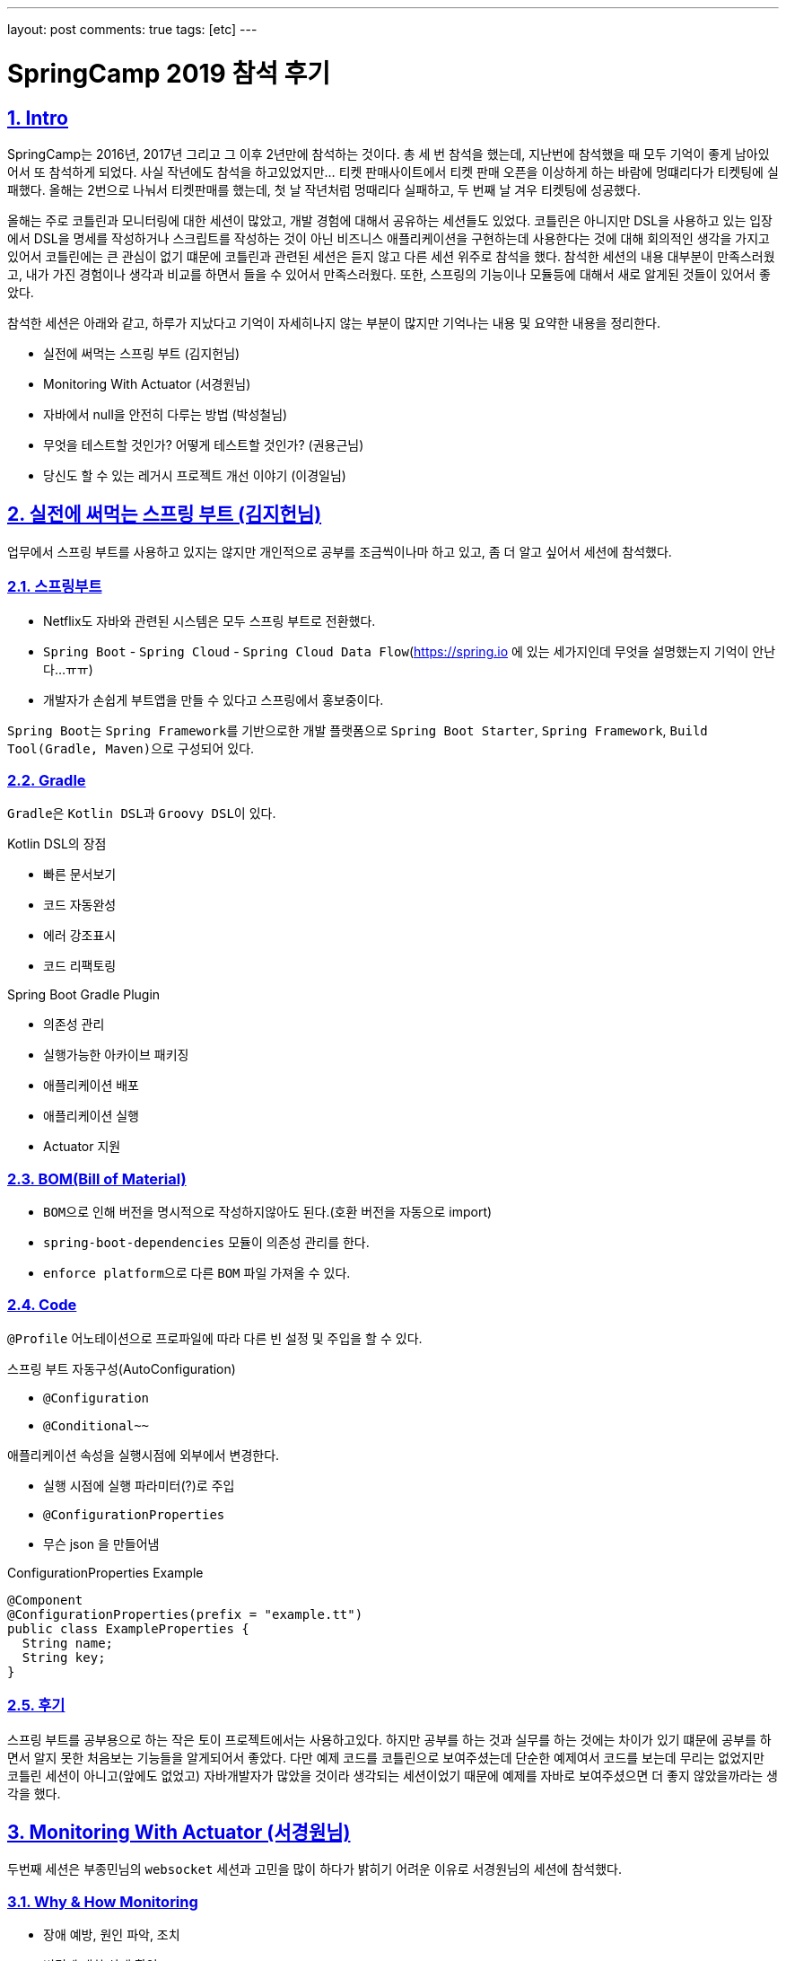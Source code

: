 ---
layout: post
comments: true
tags: [etc]
---

= SpringCamp 2019 참석 후기

:doctype: book
:icons: font
:source-highlighter: coderay
:toc: top
:toclevels: 3
:sectlinks:
:numbered:

[[Intro]]
== Intro

SpringCamp는 2016년, 2017년 그리고 그 이후 2년만에 참석하는 것이다.
총 세 번 참석을 했는데, 지난번에 참석했을 때 모두 기억이 좋게 남아있어서 또 참석하게 되었다.
사실 작년에도 참석을 하고있었지만... 티켓 판매사이트에서 티켓 판매 오픈을 이상하게 하는 바람에 멍떄리다가 티켓팅에 실패했다.
올해는 2번으로 나눠서 티켓판매를 했는데, 첫 날 작년처럼 멍때리다 실패하고, 두 번째 날 겨우 티켓팅에 성공했다.

올해는 주로 코틀린과 모니터링에 대한 세션이 많았고, 개발 경험에 대해서 공유하는 세션들도 있었다.
코틀린은 아니지만 DSL을 사용하고 있는 입장에서 DSL을 명세를 작성하거나 스크립트를 작성하는 것이 아닌 비즈니스 애플리케이션을 구현하는데 사용한다는 것에 대해 회의적인 생각을 가지고 있어서 코틀린에는 큰 관심이 없기 떄문에 코틀린과 관련된 세션은 듣지 않고 다른 세션 위주로 참석을 했다.
참석한 세션의 내용 대부분이 만족스러웠고, 내가 가진 경험이나 생각과 비교를 하면서 들을 수 있어서 만족스러웠다.
또한, 스프링의 기능이나 모듈등에 대해서 새로 알게된 것들이 있어서 좋았다.

참석한 세션은 아래와 같고, 하루가 지났다고 기억이 자세히나지 않는 부분이 많지만 기억나는 내용 및 요약한 내용을 정리한다.

* 실전에 써먹는 스프링 부트 (김지헌님)
* Monitoring With Actuator (서경원님)
* 자바에서 null을 안전히 다루는 방법 (박성철님)
* 무엇을 테스트할 것인가? 어떻게 테스트할 것인가? (권용근님)
* 당신도 할 수 있는 레거시 프로젝트 개선 이야기 (이경일님)

<<<

[[spring-boot]]
== 실전에 써먹는 스프링 부트 (김지헌님)

업무에서 스프링 부트를 사용하고 있지는 않지만 개인적으로 공부를 조금씩이나마 하고 있고, 좀 더 알고 싶어서 세션에 참석했다.

=== 스프링부트

* Netflix도 자바와 관련된 시스템은 모두 스프링 부트로 전환했다.
* ``Spring Boot`` - ``Spring Cloud`` - ``Spring Cloud Data Flow``(https://spring.io 에 있는 세가지인데 무엇을 설명했는지 기억이 안난다...ㅠㅠ)
* 개발자가 손쉽게 부트앱을 만들 수 있다고 스프링에서 홍보중이다.

``Spring Boot``는 ``Spring Framework``를 기반으로한 개발 플랫폼으로 ``Spring Boot Starter``, ``Spring Framework``, ``Build Tool(Gradle, Maven)``으로 구성되어 있다.

=== Gradle

``Gradle``은 ``Kotlin DSL``과 ``Groovy DSL``이 있다.

.Kotlin DSL의 장점
* 빠른 문서보기
* 코드 자동완성
* 에러 강조표시
* 코드 리팩토링

.Spring Boot Gradle Plugin
* 의존성 관리
* 실행가능한 아카이브 패키징
* 애플리케이션 배포
* 애플리케이션 실행
* Actuator 지원

=== BOM(Bill of Material)

* ``BOM``으로 인해 버전을 명시적으로 작성하지않아도 된다.(호환 버전을 자동으로 import)
* ``spring-boot-dependencies`` 모듈이 의존성 관리를 한다.
* ``enforce platform``으로 다른 ``BOM`` 파일 가져올 수 있다.

=== Code

``@Profile`` 어노테이션으로 프로파일에 따라 다른 빈 설정 및 주입을 할 수 있다.

.스프링 부트 자동구성(AutoConfiguration)
* `@Configuration`
* `@Conditional~~`

.애플리케이션 속성을 실행시점에 외부에서 변경한다.
* 실행 시점에 실행 파라미터(?)로 주입
* ``@ConfigurationProperties``
* 무슨 json 을 만들어냄

.ConfigurationProperties Example
[source,java]
----
@Component
@ConfigurationProperties(prefix = "example.tt")
public class ExampleProperties {
  String name;
  String key;
}
----

=== 후기

스프링 부트를 공부용으로 하는 작은 토이 프로젝트에서는 사용하고있다.
하지만 공부를 하는 것과 실무를 하는 것에는 차이가 있기 떄문에 공부를 하면서 알지 못한 처음보는 기능들을 알게되어서 좋았다.
다만 예제 코드를 코틀린으로 보여주셨는데 단순한 예제여서 코드를 보는데 무리는 없었지만 코틀린 세션이 아니고(앞에도 없었고)
자바개발자가 많았을 것이라 생각되는 세션이었기 때문에 예제를 자바로 보여주셨으면 더 좋지 않았을까라는 생각을 했다.

<<<

[[monitoring-with-actuator]]
== Monitoring With Actuator (서경원님)

두번째 세션은 부종민님의 ``websocket`` 세션과 고민을 많이 하다가 밝히기 어려운 이유로 서경원님의 세션에 참석했다.

=== Why & How Monitoring

* 장애 예방, 원인 파악, 조치
* 변경에 대한 상태 확인
* 성능 개선
* 장기적인 서비스 상태 분석
* 지표가 필요하다

모니터링을 하는데 지표를 어디서 어떻게 획득할 것인가?

=== NHN 모니터링 시스템

* 서버 인프라 지표 수집
* 애플리케이션 지표 수집
* 모니터링 차트 제공
* 지표 감시 및 알림

=== Spring Boot Actuator

* Spring Boot 애플리케이션 모니터링
* 제어 도구 제공 - ``endpoints``
* 애플리케이션 지표 제공 - ``metrics``
* ``dependency`` 추가하면 ``AutoConfiguration``에 의해서 자동으로 등록한다.
* 여러 종류의 ``endpoints`` 를 제공한다.
* 사용할 ``endpoints``를 설정을 통해서 제어 가능 및 외부 노출 설정이 가능하다.
* ``enabled-by-default=false``로 해서 기본 사용 옵션을 끌 수 있다.
* ``spring-security``로 endpoint 권한 설정 가능하다.

=== Metrics Endpoint

``jvm``, ``jdbc``, ``web``, ``library`` 등 여러가지 ``metrics`` 제공한다.

``Boot1``에서 **계층형**이었지만 2에서 **``Dimension``구조**로 변경(Tag를 붙입)

.Dimension구조 장점
* 이해하기 쉬움
* 여러 관점에서 지표 분석 가능
* 유연함 손쉬운 Tag 추가/삭제

.RED Method - 반드시 측정해야하는 metrics
* Request Rate
* Request Errors
* Request Duration

Hystrix - Circuit Breaker 장애 내성 / 지연 내성

=== Micrometer

.설정밥법
* dependency 추가 - AutoConfiguration
* prometheus endpoint 추가

=== 후기

컨디션이 좋지 않아 많이 졸으면서 들었는데 ``Actuator``라는 모듈을 통해서 모니터링을 할 수 있고, 지표를 볼 수 있다는 새로운 사실을 알게되어 좋았다.
여러 서버를 돌린다면 ``actuator``를 통해서 서버에서 지표를 제공하고, 그 지표를 수집하는 저장소와 가시화할 수 있는 방법이 추가로 필요할 텐데 이에 맞춰서 인프라를 구축한다면 좋겠다는 생각을 했다.
다만, 전사적인 인프라를 구축하는데 사용하는데는 약간 무리가 있지 않을까 라는 생각을 하게 되었는데, 다른 한 편으로는 잘 알지는 못하지만 전사적으로 사용하는데 무리가 없으니 사용하고 있겠지 라고 생각했다.
또한, ``actuator``에서 가시화하는 일부 환경(?)에 맞춰서 효율적으로 데이터를 전달해준다는 정보는 정말 좋은 팁이였던 것 같다.

<<<

[[handle-null]]
== 자바에서 null을 안전히 다루는 방법 (박성철님)

자바개발자라면 모두 궁금해할 만한 주제였다고 생각한다. 개발을 하는 과정에서 ``null``체크를 한다고 했지만 발생하는 ``NullPointerException``.
자바개발자가 가장 흔히 볼 수 있는 ``Exception``이고, 고민을 많이 하는 부분이라고 생각한다.
많은 개발자들에게 고통을 주는 ``null``을 안전하게 다루는 방법이라 하여 흥미가 생겨 이 세션을 듣게 되었다.

=== null에 대해서

.JVM 언어 전쟁
* 2000년대 중반 동적 티이핑/스크립팅 언어가 유행
* 2010년 전후 함수형 프로그래밍
* 2010년대 중반 null 안정성(실론, 코들린)

.null 참조
* 레코드 핸들링: 객체지향의 시초가 된 논문
* 특별한 값이 없음을 나타내려고 null을 도입했고 이 값을 사용하려고 할 때 오류를 내도록 설계
* 두 참조값이 null 일 때 두 참조는 동일하다고 판단

.자바의 null 참조
* 의미가 모호함
* 초기화되지 않음, 정의되지 않음, 값이 없음, null 값
* 모든 참조의 기본 상태(값?)
* 모든 참조는 null 가능

=== null을 안전하게 다루는 방법

.자바 기본 장치
* 단정문(assertion)
  ** 공개 메서드에서 사용하지 않아야 함
  ** 소비자이면서 생산자일 때 만 사용
  ** enableassertions 또는 -ea 옵션으로 활성화
* java.util.Objects
  ** null을 핸들링할 수 있는 메소드들이 추가
* java.util.Optional
  ** 변수와 반환값에 null을 사용하지 말라
  ** Optional에 값이 있다가 확신하지 않는 한 get을 사용하지 말라
  ** isPresent나 get은 가능한 사용하지 말라
  ** 필드 매개변수등으로는 사용하지 말라
    *** 직렬화 불가
  ** 반환값은 사용해도 된다

.null 잘 쓰는 법
* API에 최대한 쓰지 말아라
  ** null로 지나치게 유연한 메서드를 만들지 말고 명시적인 메서드를 만들어라
  ** null을 반환하지 말라
  ** 반환 값이 꼭 있어야 한다면 null을 반환하지 말고 예외를 던져라
  ** 빈 반환값은 Null 객체
* 사전조건과 사후조건을 확인하라: 계약에 의한 설계
  ** Design by Contract
  ** (개인적으로 좀 더 공부가 필요할 것 같음)
* null의 범위를 지역(클래스 메서드)화

=== 후기

발표자 분께서 ``null``을 다루는 몇가지 방법에 대해서 공유를 해주셨고,
주의할 점에 대해서 공유를 해주셨는데 누군가 알려주지 않았지만 느낌적인 느낌으로 발표내용처럼 하고있던 부분들이 있어서 숙제검사를 받은 느낌이라 좋았고,
주의해야될 부분들이 정말 꿀팁이였던 것 같다.
자바 API 문서에서도 잘 설명되어있고 당연하다고 말하는 사람들도 있는데 그 API를 그렇게 이해하면서 읽을 수 있는 지식이 대단하다고 생각하면서 부럽고,
그 문서를 통해서 여러가지 설계적인 부분까지 생각할 수 있는 점이 부럽다. 아직 갈 길이 먼 것 같다.

<<<

[[testing]]
== 무엇을 테스트할 것인가? 어떻게 테스트할 것인가? (권용근님)

평소에 테스트에 대해서 많은 관심을 가지고 있기 때문에 꼭 듣고싶었던 세션이다.
세션을 들어가기 전부터 기대를 많이 했고 내용이 궁금했다.
결론적으로는 이번 SpringCamp에서 가장 만족한 세션이었다.

=== 테스트로부터 얻을 수 있는것

안정감과 자신감이 생긴다

=== 무엇을 테스트할 것인가?

* 비즈니스 요구사항 정리
* 구현 vs 설계
* 구현은 언젠가 변할 수 있고 테스트는 구현에서 무엇을 하는지 알 수 없고 알 필요도 없다

.테스트 불가능한 것
* 외부 요청
* 외부 저장소

=== 어떻게 테스트할 것인가?

* 테스트할 수 없는 것을 바운더리 레이어까지 올려서 피해를 최소화한다
* 제어할 수 없는 영역을 파라미터로 받을 수 있는지 검토한다
* 비즈니스 요구사항 및 설계가 변경될 수 있다

.Java, Spring Framework
* 테스트를 할 때 ``Spring Context``가 굳이 필요하지 않다
* 테스트를 할 때 비즈니스 프레임워크에 의존하지 말라

.Test Double
* 무엇을 ``Test Double``로 처리?
* 테스트가 구현을 알아야 함? => 알 필요 없다
* 제어할 수 없는 영역을 ``Test Double``로 처리

.Embedded
* 스프링에 내장된 시스템을 최대한 활용(ex. H2)

=== Tip & Rule

* 테스트는 상호 독립적이어야 한다.(데이터간 의존성이 있어서는 안된다)
* 테스트안에 의도가 드러날 수 있도록 해라
* 테스트코드도 리팩토링 대상이다

=== 후기

앞서 언급했지만 평소에 테스트에 대해서 많은 관심을 가지고 있어서 가장 기대를 했고 주의깊게 들은 세션이다.
전체적으로 나와 비슷한 생각의 내용으로 발표를 하셔서 방향을 잘 잡아가고 있구나 라고 검사를 받은 느낌이 들어서 기분이 좋았다.
다만 ``Test Double`` 대상을 선git 정하는 부분에 대해서는 생각이 다른 부분이 있었다.
발표자분께서는 테스트에서는 구현에서 무슨 행위를 하는지, 어떤 API를 호출하는지 알 필요가 없으니 가능한 최상위레벨(?)을 테스트할 대상으로 해서 ``Test Double``을 최소화 하는 방향으로 설명을 했던 것 같다.
이 부분에 대해서는 생각하는 부분이 다르고 확고한 분들이 많다는 말씀도 하셨던것 같다.
이 부분에 대해서 다르게 생각하는 사람 중 한 명으로써 정리를 하자면 구현이 아닌 분석/설계를 하는 과정에서 유즈케이스를 정리하는 과정이 있고,
이 과정에서 구현을 하지 않은 상태에서 특정 기능을 구현할 때 어떤 기능을 실행할지 미리 정해지는 경우가 많다.
예를 들면 특정 기능을 하기 위해서는 어떤 기능들이 반드시 실행되거나 특정 상황에서 실행될 수 있다는 것이고 유즈케이스로 표현했을 때 include/exclude 관계가 그것이다.
이러한 이유와 몇몇 다른 이유(ex. 단위를 테스트하는 것이 맞는가? 외 기타) 때문에 테스트에서는 구현에서 어떤 행위를 하는지 알 수 있고 알아야 한다고 생각한다.
극단적인 예로 발표자분께서 테스트할 수 없는 것을 바운더리 레이어까지 올려서 테스트를 한다고 했는데,
이 부분은 설계가 바뀌는 부분이고 기능(메소드)의 요구사항이 바뀔 수 있는 부분이기 때문에 발표자 분도 이미 테스트에서 구현을 알고 테스트를 작성했다고 생각한다.
결론적으로 잘 못된 생각을 하고있을 수도 있지만 생각이 바뀌진 않았다.
생각이 바뀌진 않았지만 다른 사람의 생각을 듣고 고민을 하고 다시 생각해볼 수 있는 계기가 되어 좋았다.

<<<

[[improvement-legacy]]
== 당신도 할 수 있는 레거시 프로젝트 개선 이야기 (이경일님)

누구나 경험해본, 경험하고 있는, 경험할 예정인 레거시 프로젝트를 개선한 경험을 공유하는 세션이여서 매우 흥미로운 주제이고 궁금해서 세션을 들었다.

=== 레거시 코드란?

* 막막한 코드?
* 복잡한 코드?
* 남(주로 퇴사자)이 짠 코드?
* 테스트코드로 커버되지 않으며 유지보수가 되고있지 않은 코드
* 방치되고있는 코드
* 오랜 시간 안정적으로 돌아가는 코드

=== 레거시 코드를 외면하는 이유?

* 다른사람이 짠 코드는 수정하기 싫다
* 신규프로젝트가 재미있다
* 조직에서 인정받기 어렵다(ex. 평가가 좋지 않다...)

=== 레거시 코드 개선

* DDD? MSA?
  ** 하면 좋긴 하다...

.내편으로 만들기
* 왜 이렇게만들었어 지만 잘 동작은 하고 있음...
* 로직 파악하기
* 직접 돌려보면서 파악하는 것이 중요
* 테스트 케이스를 봐야함
  ** 하지만 테스트케이스가 없을수도 있다

.급한불부터 끄기
* 코드 리팩토링
* 리팩토링 대상 우선순위 정하기
* 불필요하거나 수정하기 어려운(? 유지보수하기 어려운?) 것은 과감하게 삭제

.한걸음씩 가기
* 코드 패키지 분리
* 분리가 용이하도록 설계 변경
* 코드를 분리할 수 있는 부분은 분리
* 개선을 하면서 코드 단위가 커지면 또 분리

.아픈 곳 고치기
* 리소스 사용량이 많은 부분은 추출
* 로컬 캐시를 사용할 수 있는 부분은 로컬캐시를 사용
* Memory Leak이 있는지 검토(?)
* Matcher_AppendReplacement => 메모리 효율이 좋음
* OOM Killer가 죽일 떄가 있는데 이런 경우 로그를 확인해서 왜 죽였는지 파악
* v.v2.2 이상이 아니면 쓰지 않는것이...(안정화가 안됐을 가능성이 높다)

.조금 더 다듬기
* RAM Drive를 사용할 수 있는가?
* Spring Cloud Config
  ** 설정을 Cloud로 관리해서 배포 없이 설정 변경
  ** ``basedir``이 ``/tmp/`` 밑에 들어가서 삭제될 수 있기 때문에 ``basedir`` 수정하는것이 좋음
* GC 튜닝 포인트 확인

=== 후기

이경일님의 세션은 레거시 코드를 개선해나간 과정에서 경험한 내용을 공유해주셨다.
세션을 들으면서 레거시 코드를 개선할 때 살펴봐야할 부분들과 주의할 부분 그리고 개선하는 순서 및 개선방법에 대해 생각을 해보게 되었고, 이후에 레거시를 개선한다면 많은 도움이 될 것 같다.

<<<

[[postscript]]
== 후기

전체적으로 참석한 세션이 모두 만족스러웠지만 특히 권용근님의 **"무엇을 테스트할 것인가? 어떻게 테스트할 것인가?"**와
이경일님의 **"당신도 할 수 있는 레거시 프로젝트 개선 이야기"** 세션이 정말 재미있었다.
이 중에도 권용근님의 세션이 정말 좋았는데, 앞서 작성한 후기 내용처럼 내가 생각하는 부분과 유사해서 '방향을 잘 잡아가고 있구나' 라고 생각을 할 수 있었고,
발표 내용중에 내가 생각하는 부분과 다른 부분에서는 '저렇게 할 수도 있구나, 저렇게 해서 얻는 이점이 뭐지?'라고 비교 및 고민을 해볼 수 있게되어 좋았다.

**멀티리전 가용성을 위한 글로벌 캐싱 - Hidden micro services (정윤진님, 김필중님)**, **Local Cache와 Invalidation Message Propagation 전략을 활용하여 API 성능 튜닝하기 (김민규님)**
이 두 세션도 듣고 싶었지만 컨디션이 좋지 않아 일찍 귀가를 해서 듣지 못해 조금 아쉬운 부분이 남았다.
컨디션조절 실패로 인해 아쉬운 부분을 제외하고 질문을 할 수 있는 시간 및 방법이 거의 없었던 점이 아쉬웠다.
일부 발표자 분들은 개인적으로 질문을 받을 수 있는 채널을 열어놓으신 반면, 일부 발표자분들은 질문을 할 수 있는 시간이나 채널을 열어두지 않았다.
행사장에서 찾아가서 질문을 할 수도 있겠지만 워낙 소심소심해서...
다음에는 질문을 할 수 있도록 환경을 좀 더 제공해주면 좋을 것 같다는 생각을 했다.

최근에 조금 많이 안일해져서 이전처럼 공부를 많이 하고있지 않았는데, 이번에 SpringCamp에 참석해서 나에게 다시 자극을 줄 수 있는 계기기 되었고 이로 인해 정말 참석을 잘 했다 라는 생각을 한다.
이번 행사에서 아쉬운 부분이 조금은 있었지만 SpringCamp는 참석할 때 마다 매우 만족하고 있고, 다음 SpringCamp도 벌써 기대가 된다.
